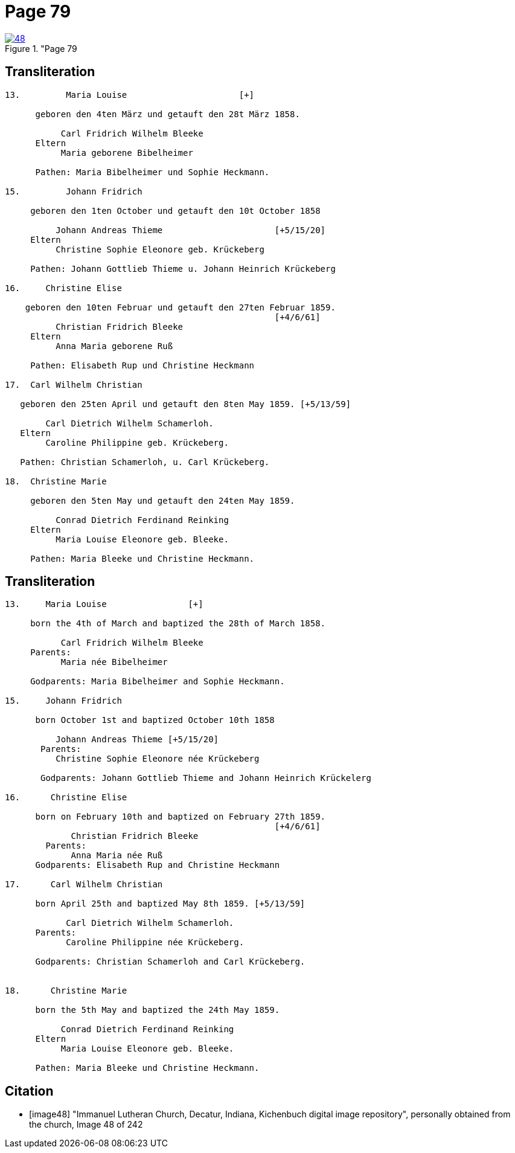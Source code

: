 = Page 79

image::48.jpg[align="left",title="Page 79, image 48 (Click to enlarge),link=self]

== Transliteration

....
13.         Maria Louise                      [+]

      geboren den 4ten März und getauft den 28t März 1858.

           Carl Fridrich Wilhelm Bleeke
      Eltern
           Maria geborene Bibelheimer

      Pathen: Maria Bibelheimer und Sophie Heckmann.

15.         Johann Fridrich

     geboren den 1ten October und getauft den 10t October 1858

          Johann Andreas Thieme                      [+5/15/20]
     Eltern
          Christine Sophie Eleonore geb. Krückeberg

     Pathen: Johann Gottlieb Thieme u. Johann Heinrich Krückeberg

16.     Christine Elise

    geboren den 10ten Februar und getauft den 27ten Februar 1859.
                                                     [+4/6/61]
          Christian Fridrich Bleeke
     Eltern
          Anna Maria geborene Ruß

     Pathen: Elisabeth Rup und Christine Heckmann

17.  Carl Wilhelm Christian

   geboren den 25ten April und getauft den 8ten May 1859. [+5/13/59]

        Carl Dietrich Wilhelm Schamerloh.
   Eltern 
        Caroline Philippine geb. Krückeberg.

   Pathen: Christian Schamerloh, u. Carl Krückeberg.

18.  Christine Marie

     geboren den 5ten May und getauft den 24ten May 1859.

          Conrad Dietrich Ferdinand Reinking
     Eltern 
          Maria Louise Eleonore geb. Bleeke.

     Pathen: Maria Bleeke und Christine Heckmann. 
....

== Transliteration

....
13.     Maria Louise                [+]

     born the 4th of March and baptized the 28th of March 1858.

           Carl Fridrich Wilhelm Bleeke
     Parents:
           Maria née Bibelheimer

     Godparents: Maria Bibelheimer and Sophie Heckmann.

15.     Johann Fridrich

      born October 1st and baptized October 10th 1858

          Johann Andreas Thieme [+5/15/20]
       Parents:
          Christine Sophie Eleonore née Krückeberg

       Godparents: Johann Gottlieb Thieme and Johann Heinrich Krückelerg

16.      Christine Elise

      born on February 10th and baptized on February 27th 1859.
                                                     [+4/6/61]
             Christian Fridrich Bleeke
        Parents:
             Anna Maria née Ruß
      Godparents: Elisabeth Rup and Christine Heckmann

17.      Carl Wilhelm Christian

      born April 25th and baptized May 8th 1859. [+5/13/59]

            Carl Dietrich Wilhelm Schamerloh.
      Parents:
            Caroline Philippine née Krückeberg.

      Godparents: Christian Schamerloh and Carl Krückeberg.


18.      Christine Marie

      born the 5th May and baptized the 24th May 1859.

           Conrad Dietrich Ferdinand Reinking
      Eltern
           Maria Louise Eleonore geb. Bleeke.

      Pathen: Maria Bleeke und Christine Heckmann.
....

[bibliography]
== Citation

* [[[image48]]] "Immanuel Lutheran Church, Decatur, Indiana, Kichenbuch digital image repository", personally obtained from the
church, Image 48 of 242
